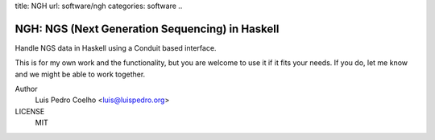 title: NGH
url: software/ngh
categories: software
..

.. raw:: html

    <a href="http://github.com/luispedro/ngh">
        <img style="position: absolute; top: 0; right: 0; border: 0;" src="http://s3.amazonaws.com/github/ribbons/forkme_right_darkblue_121621.png" alt="Fork me on GitHub" />
    </a>

NGH: NGS (Next Generation Sequencing) in Haskell
================================================

Handle NGS data in Haskell using a Conduit based interface.

This is for my own work and the functionality, but you are welcome to use it if
it fits your needs. If you do, let me know and we might be able to work
together.

Author
    Luis Pedro Coelho <luis@luispedro.org>
LICENSE
    MIT
